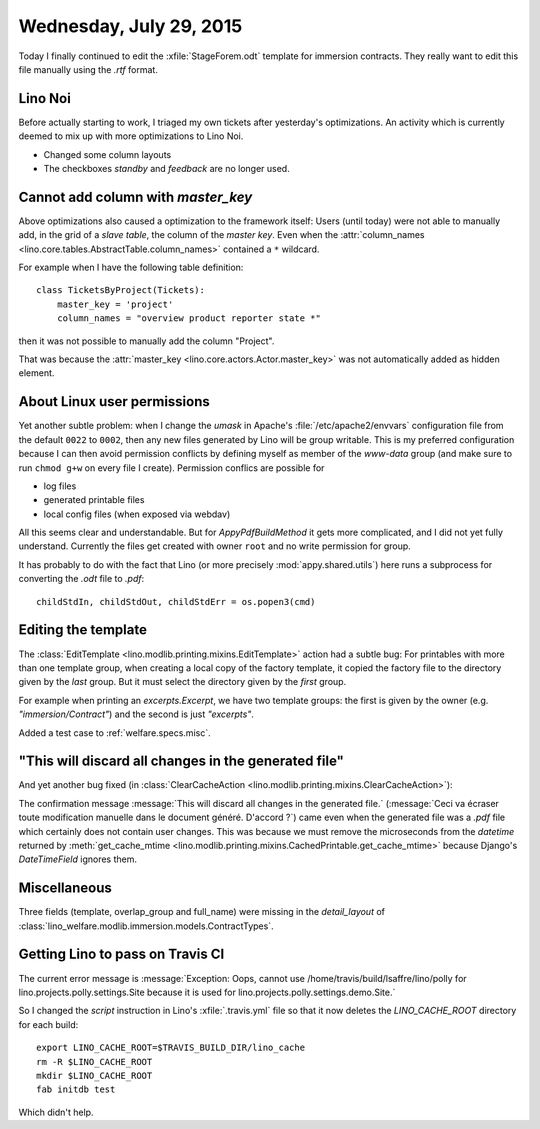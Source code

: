 ========================
Wednesday, July 29, 2015
========================

Today I finally continued to edit the :xfile:`StageForem.odt` template
for immersion contracts. They really want to edit this file manually
using the `.rtf` format.


Lino Noi
========

Before actually starting to work, I triaged my own tickets after
yesterday's optimizations.  An activity which is currently deemed to
mix up with more optimizations to Lino Noi.

- Changed some column layouts
- The checkboxes `standby` and `feedback` are no longer used.


Cannot add column with `master_key`
===================================

Above optimizations also caused a optimization to the framework
itself: Users (until today) were not able to manually add, in the grid
of a *slave table*, the column of the *master key*.  Even when the
:attr:`column_names <lino.core.tables.AbstractTable.column_names>`
contained a ``*`` wildcard.

For example when I have the following table definition::

    class TicketsByProject(Tickets):
        master_key = 'project'
        column_names = "overview product reporter state *"
    
then it was not possible to manually add the column "Project".

That was because the :attr:`master_key
<lino.core.actors.Actor.master_key>` was not automatically added as
hidden element.


About Linux user permissions
============================

Yet another subtle problem: when I change the `umask` in Apache's
:file:`/etc/apache2/envvars` configuration file from the default
``0022`` to ``0002``, then any new files generated by Lino will be
group writable. This is my preferred configuration because I can then
avoid permission conflicts by defining myself as member of the
`www-data` group (and make sure to run ``chmod g+w`` on every file I
create).  Permission conflics are possible for

- log files
- generated printable files 
- local config files (when exposed via webdav)

All this seems clear and understandable. But for `AppyPdfBuildMethod`
it gets more complicated, and I did not yet fully understand.
Currently the files get created with owner ``root`` and no write
permission for group.

It has probably to do with the fact that Lino (or more precisely
:mod:`appy.shared.utils`) here runs a subprocess for converting the
`.odt` file to `.pdf`::

    childStdIn, childStdOut, childStdErr = os.popen3(cmd)

Editing the template
====================

The :class:`EditTemplate <lino.modlib.printing.mixins.EditTemplate>`
action had a subtle bug: For printables with more than one template
group, when creating a local copy of the factory template, it copied
the factory file to the directory given by the *last* group.  But it
must select the directory given by the *first* group.

For example when printing an `excerpts.Excerpt`, we have two template
groups: the first is given by the owner (e.g. `"immersion/Contract"`)
and the second is just `"excerpts"`.

Added a test case to :ref:`welfare.specs.misc`.



"This will discard all changes in the generated file"
=====================================================

And yet another bug fixed (in :class:`ClearCacheAction
<lino.modlib.printing.mixins.ClearCacheAction>`):

The confirmation message :message:`This will discard all changes in
the generated file.` (:message:`Ceci va écraser toute modification
manuelle dans le document généré. D'accord ?`) came even when the
generated file was a `.pdf` file which certainly does not contain user
changes. This was because we must remove the microseconds from the
`datetime` returned by :meth:`get_cache_mtime
<lino.modlib.printing.mixins.CachedPrintable.get_cache_mtime>` because
Django's `DateTimeField` ignores them.

Miscellaneous
=============

Three fields (template, overlap_group and full_name) were missing in
the `detail_layout` of
:class:`lino_welfare.modlib.immersion.models.ContractTypes`.



Getting Lino to pass on Travis CI
=================================

The current error message is :message:`Exception: Oops, cannot use
/home/travis/build/lsaffre/lino/polly for
lino.projects.polly.settings.Site because it is used for
lino.projects.polly.settings.demo.Site.`

So I changed the `script` instruction in Lino's :xfile:`.travis.yml`
file so that it now deletes the `LINO_CACHE_ROOT` directory for each
build::

    export LINO_CACHE_ROOT=$TRAVIS_BUILD_DIR/lino_cache
    rm -R $LINO_CACHE_ROOT
    mkdir $LINO_CACHE_ROOT
    fab initdb test

Which didn't help. 
